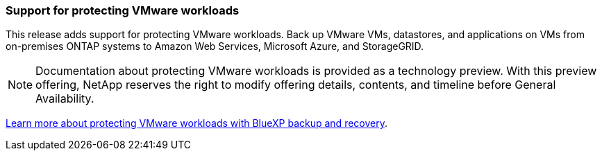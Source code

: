=== Support for protecting VMware workloads

This release adds support for protecting VMware workloads. Back up VMware VMs, datastores, and applications on VMs from on-premises ONTAP systems to Amazon Web Services, Microsoft Azure, and StorageGRID.

NOTE: Documentation about protecting VMware workloads is provided as a technology preview. With this preview offering, NetApp reserves the right to modify offering details, contents, and timeline before General Availability.

link:br-use-protect-overview.html[Learn more about protecting VMware workloads with BlueXP backup and recovery].

